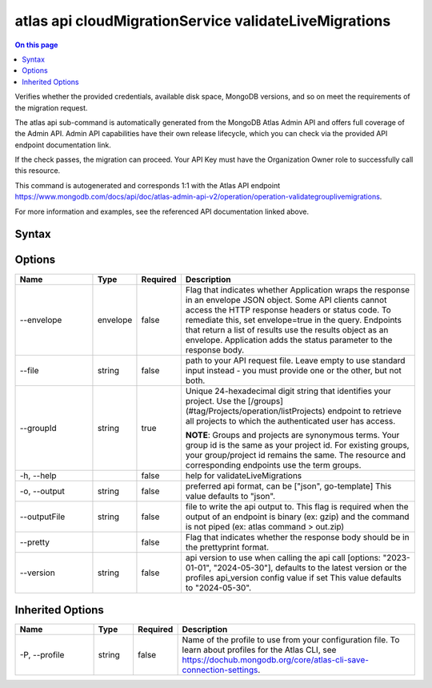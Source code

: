 .. _atlas-api-cloudMigrationService-validateLiveMigrations:

======================================================
atlas api cloudMigrationService validateLiveMigrations
======================================================

.. default-domain:: mongodb

.. contents:: On this page
   :local:
   :backlinks: none
   :depth: 1
   :class: singlecol

Verifies whether the provided credentials, available disk space, MongoDB versions, and so on meet the requirements of the migration request.

The atlas api sub-command is automatically generated from the MongoDB Atlas Admin API and offers full coverage of the Admin API.
Admin API capabilities have their own release lifecycle, which you can check via the provided API endpoint documentation link.

If the check passes, the migration can proceed. Your API Key must have the Organization Owner role to successfully call this resource.

This command is autogenerated and corresponds 1:1 with the Atlas API endpoint https://www.mongodb.com/docs/api/doc/atlas-admin-api-v2/operation/operation-validategrouplivemigrations.

For more information and examples, see the referenced API documentation linked above.

Syntax
------

.. code-block::
   :caption: Command Syntax

   atlas api cloudMigrationService validateLiveMigrations [options]

.. Code end marker, please don't delete this comment

Options
-------

.. list-table::
   :header-rows: 1
   :widths: 20 10 10 60

   * - Name
     - Type
     - Required
     - Description
   * - --envelope
     - envelope
     - false
     - Flag that indicates whether Application wraps the response in an envelope JSON object. Some API clients cannot access the HTTP response headers or status code. To remediate this, set envelope=true in the query. Endpoints that return a list of results use the results object as an envelope. Application adds the status parameter to the response body.
   * - --file
     - string
     - false
     - path to your API request file. Leave empty to use standard input instead - you must provide one or the other, but not both.
   * - --groupId
     - string
     - true
     - Unique 24-hexadecimal digit string that identifies your project. Use the [/groups](#tag/Projects/operation/listProjects) endpoint to retrieve all projects to which the authenticated user has access.

       **NOTE**: Groups and projects are synonymous terms. Your group id is the same as your project id. For existing groups, your group/project id remains the same. The resource and corresponding endpoints use the term groups.
   * - -h, --help
     -
     - false
     - help for validateLiveMigrations
   * - -o, --output
     - string
     - false
     - preferred api format, can be ["json", go-template] This value defaults to "json".
   * - --outputFile
     - string
     - false
     - file to write the api output to. This flag is required when the output of an endpoint is binary (ex: gzip) and the command is not piped (ex: atlas command > out.zip)
   * - --pretty
     -
     - false
     - Flag that indicates whether the response body should be in the prettyprint format.
   * - --version
     - string
     - false
     - api version to use when calling the api call [options: "2023-01-01", "2024-05-30"], defaults to the latest version or the profiles api_version config value if set This value defaults to "2024-05-30".

Inherited Options
-----------------

.. list-table::
   :header-rows: 1
   :widths: 20 10 10 60

   * - Name
     - Type
     - Required
     - Description
   * - -P, --profile
     - string
     - false
     - Name of the profile to use from your configuration file. To learn about profiles for the Atlas CLI, see https://dochub.mongodb.org/core/atlas-cli-save-connection-settings.

